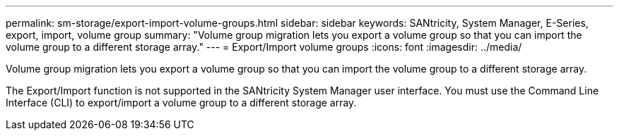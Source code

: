 ---
permalink: sm-storage/export-import-volume-groups.html
sidebar: sidebar
keywords: SANtricity, System Manager, E-Series, export, import, volume group
summary: "Volume group migration lets you export a volume group so that you can import the volume group to a different storage array."
---
= Export/Import volume groups
:icons: font
:imagesdir: ../media/

[.lead]
Volume group migration lets you export a volume group so that you can import the volume group to a different storage array.

The Export/Import function is not supported in the SANtricity System Manager user interface. You must use the Command Line Interface (CLI) to export/import a volume group to a different storage array.
